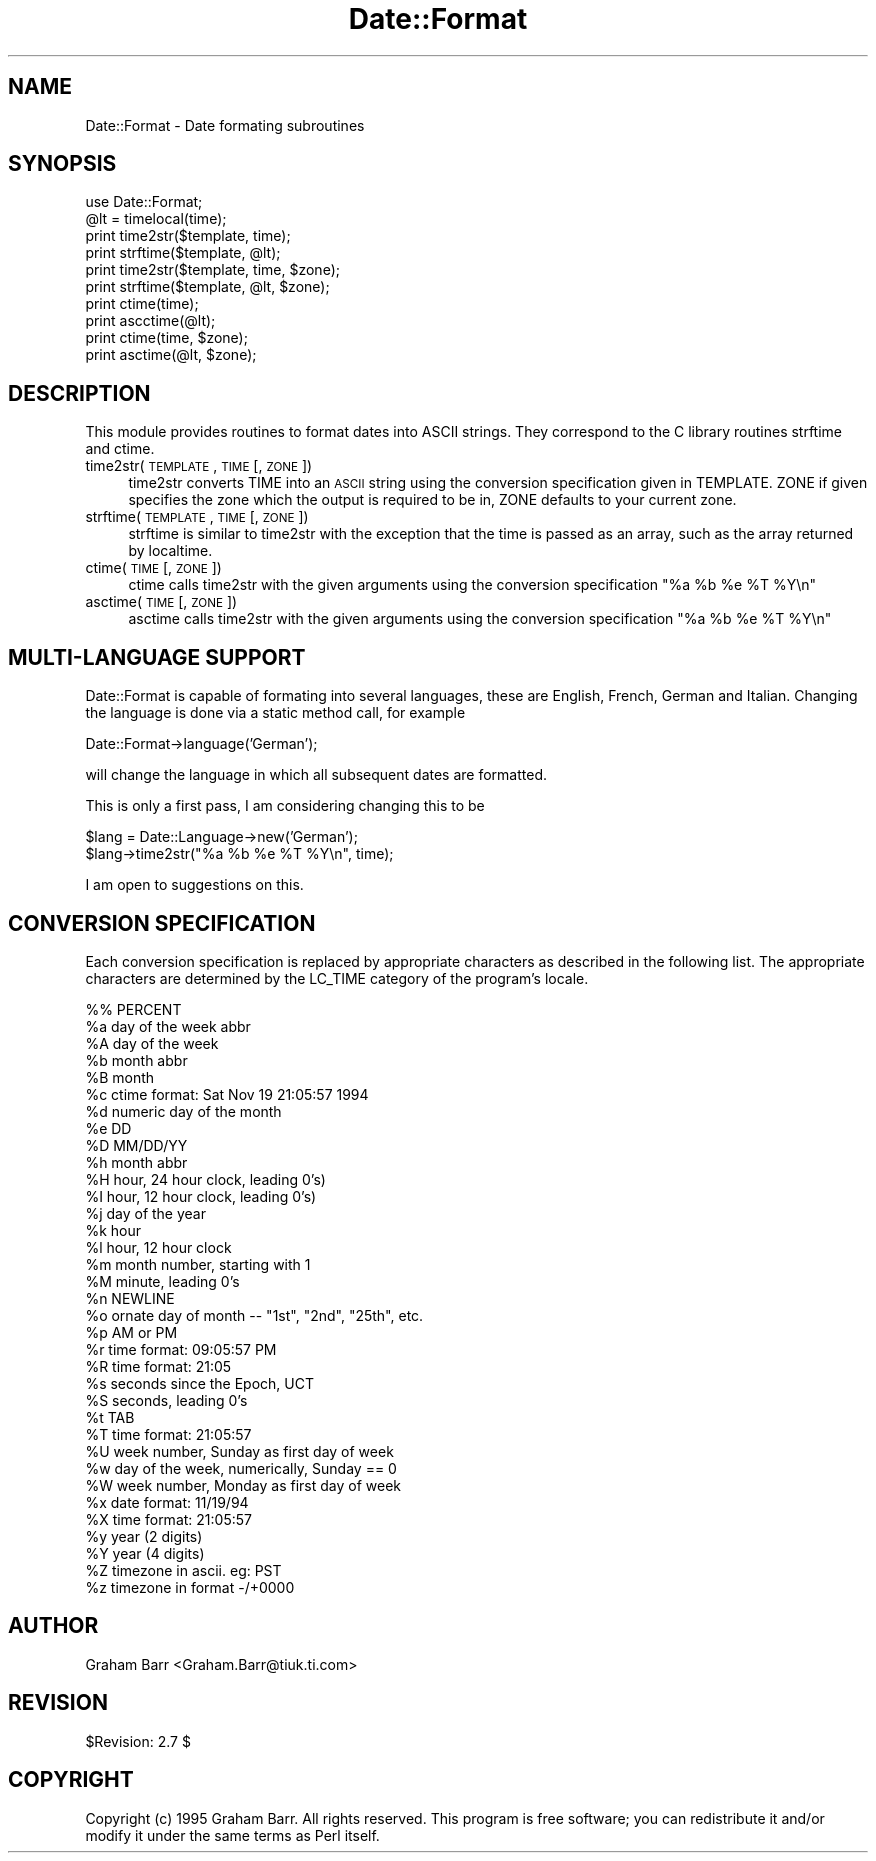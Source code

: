 .rn '' }`
''' $RCSfile$$Revision$$Date$
'''
''' $Log$
'''
.de Sh
.br
.if t .Sp
.ne 5
.PP
\fB\\$1\fR
.PP
..
.de Sp
.if t .sp .5v
.if n .sp
..
.de Ip
.br
.ie \\n(.$>=3 .ne \\$3
.el .ne 3
.IP "\\$1" \\$2
..
.de Vb
.ft CW
.nf
.ne \\$1
..
.de Ve
.ft R

.fi
..
'''
'''
'''     Set up \*(-- to give an unbreakable dash;
'''     string Tr holds user defined translation string.
'''     Bell System Logo is used as a dummy character.
'''
.tr \(*W-|\(bv\*(Tr
.ie n \{\
.ds -- \(*W-
.ds PI pi
.if (\n(.H=4u)&(1m=24u) .ds -- \(*W\h'-12u'\(*W\h'-12u'-\" diablo 10 pitch
.if (\n(.H=4u)&(1m=20u) .ds -- \(*W\h'-12u'\(*W\h'-8u'-\" diablo 12 pitch
.ds L" ""
.ds R" ""
'''   \*(M", \*(S", \*(N" and \*(T" are the equivalent of
'''   \*(L" and \*(R", except that they are used on ".xx" lines,
'''   such as .IP and .SH, which do another additional levels of
'''   double-quote interpretation
.ds M" """
.ds S" """
.ds N" """""
.ds T" """""
.ds L' '
.ds R' '
.ds M' '
.ds S' '
.ds N' '
.ds T' '
'br\}
.el\{\
.ds -- \(em\|
.tr \*(Tr
.ds L" ``
.ds R" ''
.ds M" ``
.ds S" ''
.ds N" ``
.ds T" ''
.ds L' `
.ds R' '
.ds M' `
.ds S' '
.ds N' `
.ds T' '
.ds PI \(*p
'br\}
.\"	If the F register is turned on, we'll generate
.\"	index entries out stderr for the following things:
.\"		TH	Title 
.\"		SH	Header
.\"		Sh	Subsection 
.\"		Ip	Item
.\"		X<>	Xref  (embedded
.\"	Of course, you have to process the output yourself
.\"	in some meaninful fashion.
.if \nF \{
.de IX
.tm Index:\\$1\t\\n%\t"\\$2"
..
.nr % 0
.rr F
.\}
.TH Date::Format 3 "perl 5.004, patch 55" "2/Jan/97" "User Contributed Perl Documentation"
.UC
.if n .hy 0
.if n .na
.ds C+ C\v'-.1v'\h'-1p'\s-2+\h'-1p'+\s0\v'.1v'\h'-1p'
.de CQ          \" put $1 in typewriter font
.ft CW
'if n "\c
'if t \\&\\$1\c
'if n \\&\\$1\c
'if n \&"
\\&\\$2 \\$3 \\$4 \\$5 \\$6 \\$7
'.ft R
..
.\" @(#)ms.acc 1.5 88/02/08 SMI; from UCB 4.2
.	\" AM - accent mark definitions
.bd B 3
.	\" fudge factors for nroff and troff
.if n \{\
.	ds #H 0
.	ds #V .8m
.	ds #F .3m
.	ds #[ \f1
.	ds #] \fP
.\}
.if t \{\
.	ds #H ((1u-(\\\\n(.fu%2u))*.13m)
.	ds #V .6m
.	ds #F 0
.	ds #[ \&
.	ds #] \&
.\}
.	\" simple accents for nroff and troff
.if n \{\
.	ds ' \&
.	ds ` \&
.	ds ^ \&
.	ds , \&
.	ds ~ ~
.	ds ? ?
.	ds ! !
.	ds /
.	ds q
.\}
.if t \{\
.	ds ' \\k:\h'-(\\n(.wu*8/10-\*(#H)'\'\h"|\\n:u"
.	ds ` \\k:\h'-(\\n(.wu*8/10-\*(#H)'\`\h'|\\n:u'
.	ds ^ \\k:\h'-(\\n(.wu*10/11-\*(#H)'^\h'|\\n:u'
.	ds , \\k:\h'-(\\n(.wu*8/10)',\h'|\\n:u'
.	ds ~ \\k:\h'-(\\n(.wu-\*(#H-.1m)'~\h'|\\n:u'
.	ds ? \s-2c\h'-\w'c'u*7/10'\u\h'\*(#H'\zi\d\s+2\h'\w'c'u*8/10'
.	ds ! \s-2\(or\s+2\h'-\w'\(or'u'\v'-.8m'.\v'.8m'
.	ds / \\k:\h'-(\\n(.wu*8/10-\*(#H)'\z\(sl\h'|\\n:u'
.	ds q o\h'-\w'o'u*8/10'\s-4\v'.4m'\z\(*i\v'-.4m'\s+4\h'\w'o'u*8/10'
.\}
.	\" troff and (daisy-wheel) nroff accents
.ds : \\k:\h'-(\\n(.wu*8/10-\*(#H+.1m+\*(#F)'\v'-\*(#V'\z.\h'.2m+\*(#F'.\h'|\\n:u'\v'\*(#V'
.ds 8 \h'\*(#H'\(*b\h'-\*(#H'
.ds v \\k:\h'-(\\n(.wu*9/10-\*(#H)'\v'-\*(#V'\*(#[\s-4v\s0\v'\*(#V'\h'|\\n:u'\*(#]
.ds _ \\k:\h'-(\\n(.wu*9/10-\*(#H+(\*(#F*2/3))'\v'-.4m'\z\(hy\v'.4m'\h'|\\n:u'
.ds . \\k:\h'-(\\n(.wu*8/10)'\v'\*(#V*4/10'\z.\v'-\*(#V*4/10'\h'|\\n:u'
.ds 3 \*(#[\v'.2m'\s-2\&3\s0\v'-.2m'\*(#]
.ds o \\k:\h'-(\\n(.wu+\w'\(de'u-\*(#H)/2u'\v'-.3n'\*(#[\z\(de\v'.3n'\h'|\\n:u'\*(#]
.ds d- \h'\*(#H'\(pd\h'-\w'~'u'\v'-.25m'\f2\(hy\fP\v'.25m'\h'-\*(#H'
.ds D- D\\k:\h'-\w'D'u'\v'-.11m'\z\(hy\v'.11m'\h'|\\n:u'
.ds th \*(#[\v'.3m'\s+1I\s-1\v'-.3m'\h'-(\w'I'u*2/3)'\s-1o\s+1\*(#]
.ds Th \*(#[\s+2I\s-2\h'-\w'I'u*3/5'\v'-.3m'o\v'.3m'\*(#]
.ds ae a\h'-(\w'a'u*4/10)'e
.ds Ae A\h'-(\w'A'u*4/10)'E
.ds oe o\h'-(\w'o'u*4/10)'e
.ds Oe O\h'-(\w'O'u*4/10)'E
.	\" corrections for vroff
.if v .ds ~ \\k:\h'-(\\n(.wu*9/10-\*(#H)'\s-2\u~\d\s+2\h'|\\n:u'
.if v .ds ^ \\k:\h'-(\\n(.wu*10/11-\*(#H)'\v'-.4m'^\v'.4m'\h'|\\n:u'
.	\" for low resolution devices (crt and lpr)
.if \n(.H>23 .if \n(.V>19 \
\{\
.	ds : e
.	ds 8 ss
.	ds v \h'-1'\o'\(aa\(ga'
.	ds _ \h'-1'^
.	ds . \h'-1'.
.	ds 3 3
.	ds o a
.	ds d- d\h'-1'\(ga
.	ds D- D\h'-1'\(hy
.	ds th \o'bp'
.	ds Th \o'LP'
.	ds ae ae
.	ds Ae AE
.	ds oe oe
.	ds Oe OE
.\}
.rm #[ #] #H #V #F C
.SH "NAME"
Date::Format \- Date formating subroutines
.SH "SYNOPSIS"
.PP
.Vb 15
\&        use Date::Format;
\&        
\&        @lt = timelocal(time);
\&        
\&        print time2str($template, time);
\&        print strftime($template, @lt);
\&        
\&        print time2str($template, time, $zone);
\&        print strftime($template, @lt, $zone);
\&        
\&        print ctime(time);
\&        print ascctime(@lt);
\&        
\&        print ctime(time, $zone);
\&        print asctime(@lt, $zone);
.Ve
.SH "DESCRIPTION"
This module provides routines to format dates into ASCII strings. They
correspond to the C library routines \f(CWstrftime\fR and \f(CWctime\fR.
.Ip "time2str(\s-1TEMPLATE\s0, \s-1TIME\s0 [, \s-1ZONE\s0])" 4
\f(CWtime2str\fR converts \f(CWTIME\fR into an \s-1ASCII\s0 string using the conversion
specification given in \f(CWTEMPLATE\fR. \f(CWZONE\fR if given specifies the zone
which the output is required to be in, \f(CWZONE\fR defaults to your current zone.
.Ip "strftime(\s-1TEMPLATE\s0, \s-1TIME\s0 [, \s-1ZONE\s0])" 4
\f(CWstrftime\fR is similar to \f(CWtime2str\fR with the exception that the time is
passed as an array, such as the array returned by \f(CWlocaltime\fR.
.Ip "ctime(\s-1TIME\s0 [, \s-1ZONE\s0])" 4
\f(CWctime\fR calls \f(CWtime2str\fR with the given arguments using the
conversion specification \f(CW"%a %b %e %T %Y\en"\fR
.Ip "asctime(\s-1TIME\s0 [, \s-1ZONE\s0])" 4
\f(CWasctime\fR calls \f(CWtime2str\fR with the given arguments using the
conversion specification \f(CW"%a %b %e %T %Y\en"\fR
.SH "MULTI\-LANGUAGE SUPPORT"
Date::Format is capable of formating into several languages, these are
English, French, German and Italian. Changing the language is done via
a static method call, for example
.PP
.Vb 1
\&        Date::Format->language('German');
.Ve
will change the language in which all subsequent dates are formatted.
.PP
This is only a first pass, I am considering changing this to be
.PP
.Vb 2
\&        $lang = Date::Language->new('German');
\&        $lang->time2str("%a %b %e %T %Y\en", time);
.Ve
I am open to suggestions on this.
.SH "CONVERSION SPECIFICATION"
Each conversion specification  is  replaced  by  appropriate
characters   as   described  in  the  following  list.   The
appropriate  characters  are  determined  by   the   LC_TIME
category of the program's locale.
.PP
.Vb 35
\&        %%      PERCENT
\&        %a      day of the week abbr
\&        %A      day of the week
\&        %b      month abbr
\&        %B      month
\&        %c      ctime format: Sat Nov 19 21:05:57 1994
\&        %d      numeric day of the month
\&        %e      DD
\&        %D      MM/DD/YY
\&        %h      month abbr
\&        %H      hour, 24 hour clock, leading 0's)
\&        %I      hour, 12 hour clock, leading 0's)
\&        %j      day of the year
\&        %k      hour
\&        %l      hour, 12 hour clock
\&        %m      month number, starting with 1
\&        %M      minute, leading 0's
\&        %n      NEWLINE
\&        %o      ornate day of month -- "1st", "2nd", "25th", etc.
\&        %p      AM or PM 
\&        %r      time format: 09:05:57 PM
\&        %R      time format: 21:05
\&        %s      seconds since the Epoch, UCT
\&        %S      seconds, leading 0's
\&        %t      TAB
\&        %T      time format: 21:05:57
\&        %U      week number, Sunday as first day of week
\&        %w      day of the week, numerically, Sunday == 0
\&        %W      week number, Monday as first day of week
\&        %x      date format: 11/19/94
\&        %X      time format: 21:05:57
\&        %y      year (2 digits)
\&        %Y      year (4 digits)
\&        %Z      timezone in ascii. eg: PST
\&        %z      timezone in format -/+0000
.Ve
.SH "AUTHOR"
Graham Barr <Graham.Barr@tiuk.ti.com>
.SH "REVISION"
$Revision: 2.7 $
.SH "COPYRIGHT"
Copyright (c) 1995 Graham Barr. All rights reserved. This program is free
software; you can redistribute it and/or modify it under the same terms
as Perl itself.

.rn }` ''
.IX Title "Date::Format 3"
.IX Name "Date::Format - Date formating subroutines"

.IX Header "NAME"

.IX Header "SYNOPSIS"

.IX Header "DESCRIPTION"

.IX Item "time2str(\s-1TEMPLATE\s0, \s-1TIME\s0 [, \s-1ZONE\s0])"

.IX Item "strftime(\s-1TEMPLATE\s0, \s-1TIME\s0 [, \s-1ZONE\s0])"

.IX Item "ctime(\s-1TIME\s0 [, \s-1ZONE\s0])"

.IX Item "asctime(\s-1TIME\s0 [, \s-1ZONE\s0])"

.IX Header "MULTI\-LANGUAGE SUPPORT"

.IX Header "CONVERSION SPECIFICATION"

.IX Header "AUTHOR"

.IX Header "REVISION"

.IX Header "COPYRIGHT"

